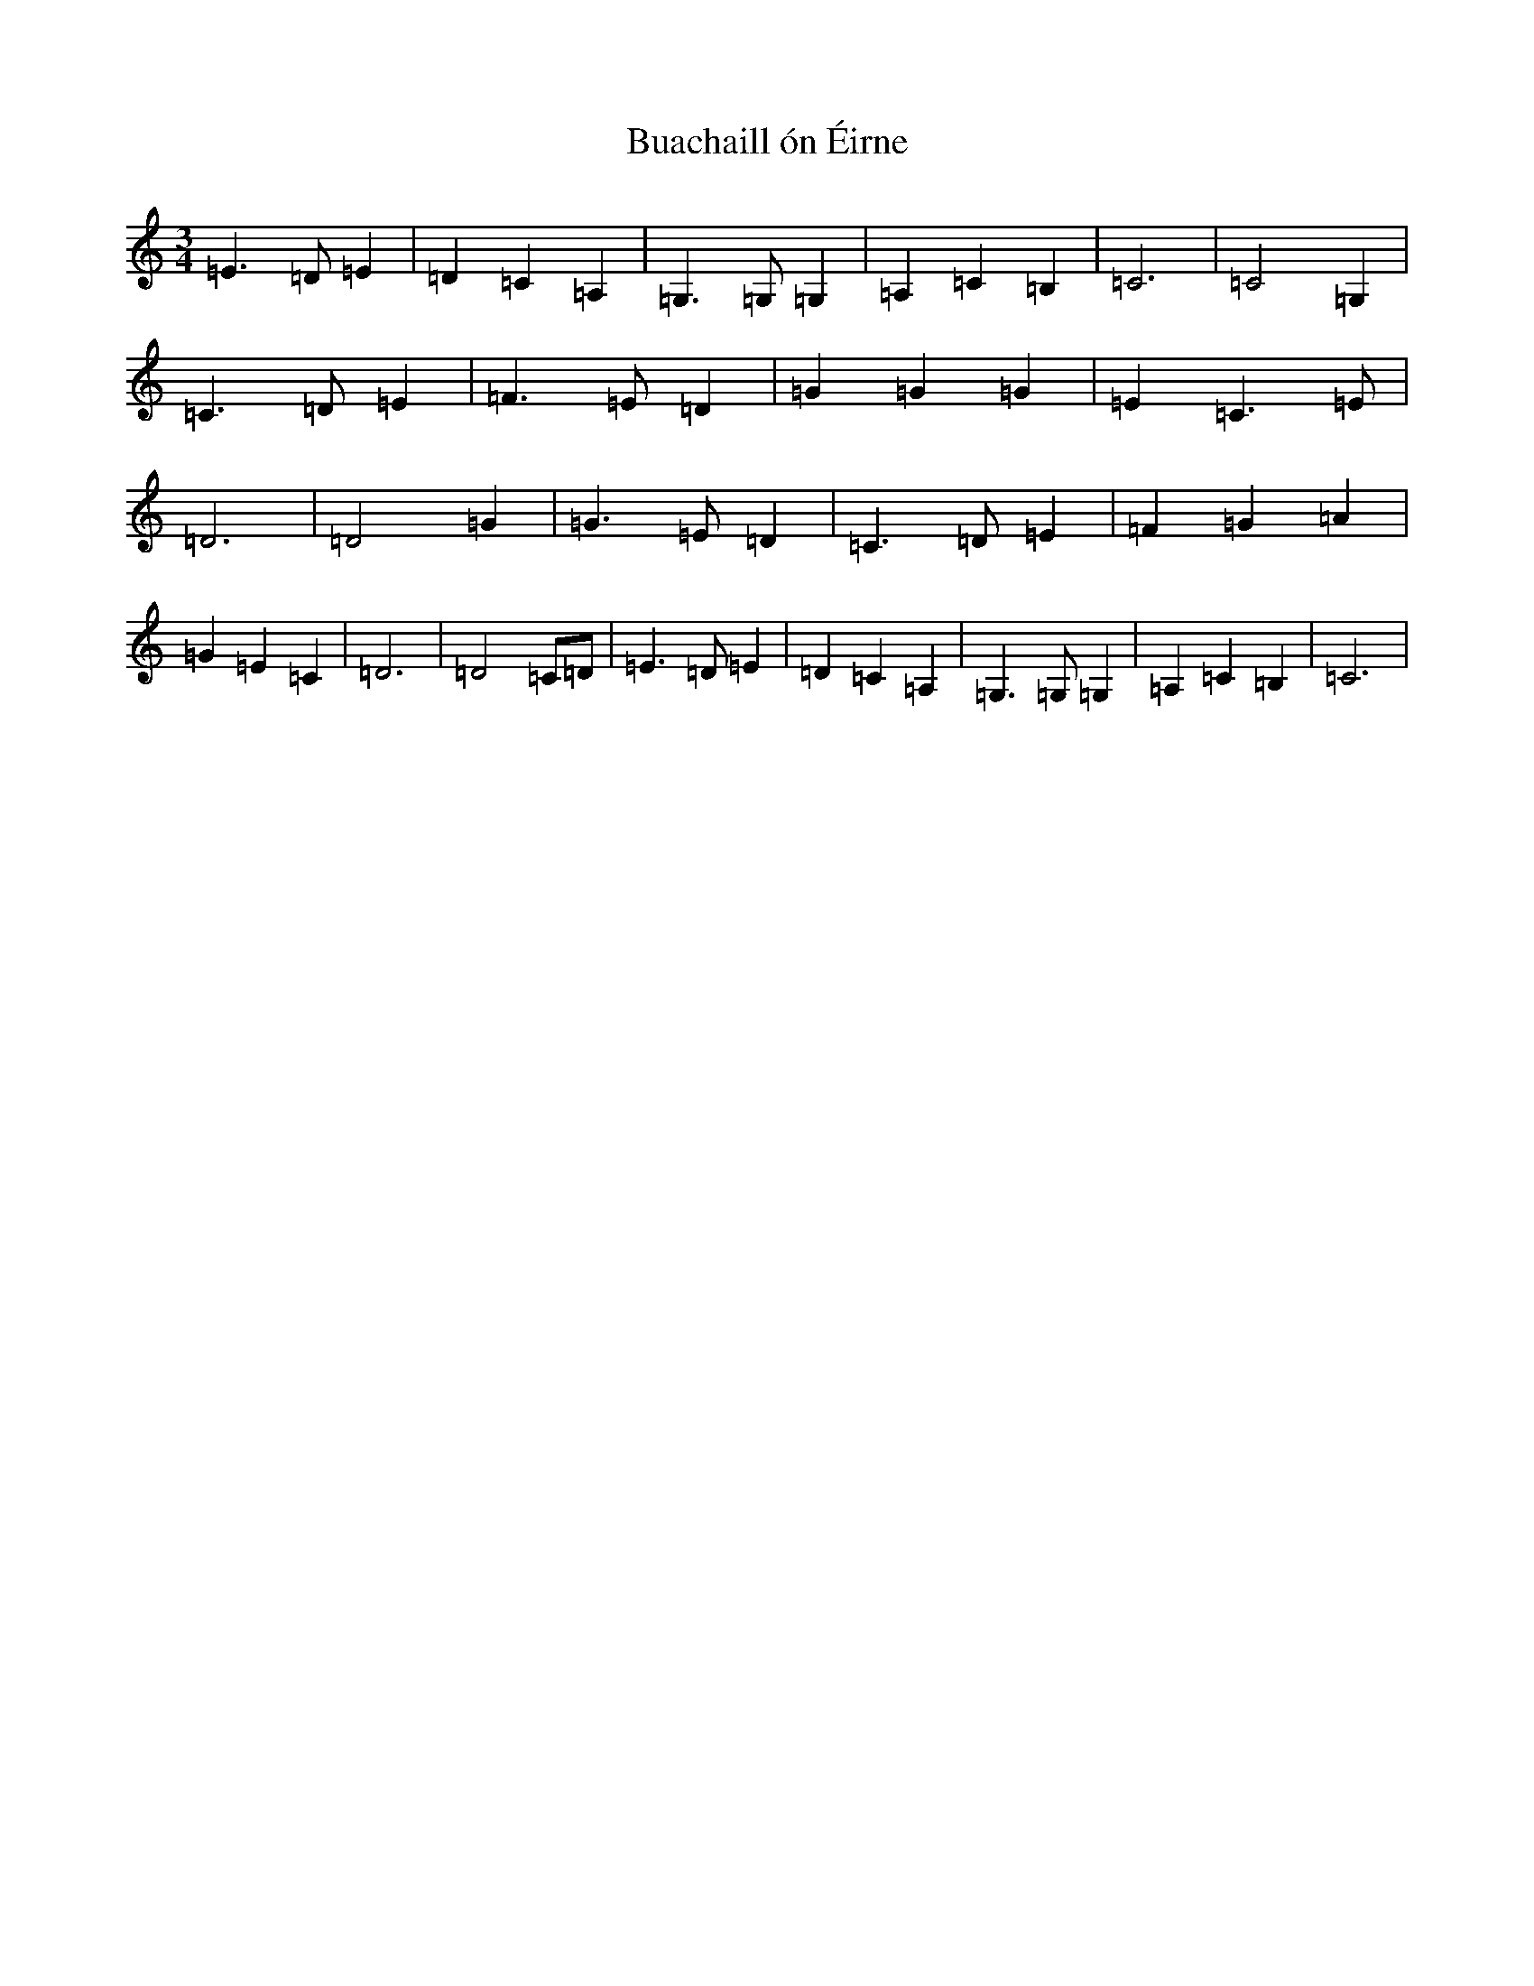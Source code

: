 X: 2766
T: Buachaill ón Éirne
S: https://thesession.org/tunes/13602#setting24110
R: waltz
M:3/4
L:1/8
K: C Major
=E3=D=E2|=D2=C2=A,2|=G,3=G,=G,2|=A,2=C2=B,2|=C6|=C4=G,2|=C3=D=E2|=F3=E=D2|=G2=G2=G2|=E2=C3=E|=D6|=D4=G2|=G3=E=D2|=C3=D=E2|=F2=G2=A2|=G2=E2=C2|=D6|=D4=C=D|=E3=D=E2|=D2=C2=A,2|=G,3=G,=G,2|=A,2=C2=B,2|=C6|